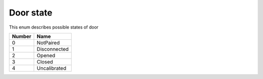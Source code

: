 Door state
---------------------------------------

This enum describes possible states of door

+-----------+-----------------------+
| Number    | Name                  |
+===========+=======================+
| 0         | NotPaired             |
+-----------+-----------------------+
| 1         | Disconnected          |
+-----------+-----------------------+
| 2         | Opened                |
+-----------+-----------------------+
| 3         | Closed                |
+-----------+-----------------------+
| 4         | Uncalibrated          |
+-----------+-----------------------+